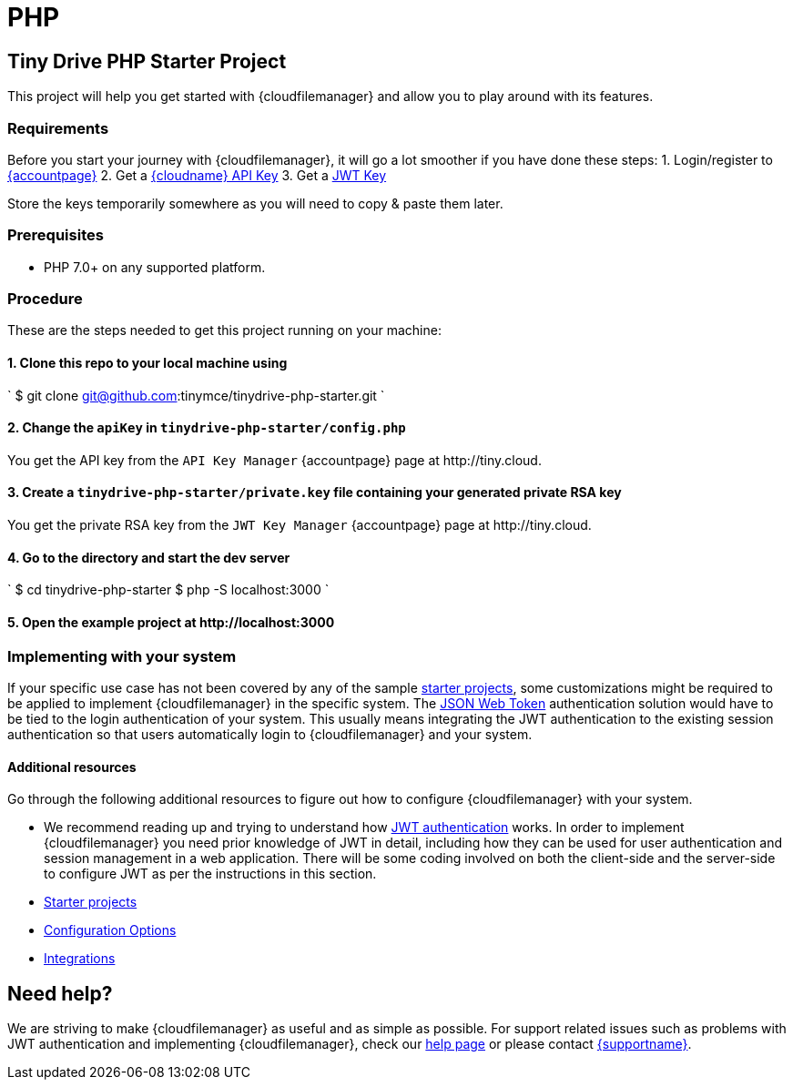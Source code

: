 = PHP
:description: PHP
:keywords: tinydrive PHP
:title_nav: PHP

[#tiny-drive-php-starter-project]
== Tiny Drive PHP Starter Project

This project will help you get started with {cloudfilemanager} and allow you to play around with its features.

[#requirements]
=== Requirements

Before you start your journey with {cloudfilemanager}, it will go a lot smoother if you have done these steps:
1. Login/register to link:{accountpageurl}/[{accountpage}]
2. Get a link:{accountpageurl}/key-manager/[{cloudname} API Key]
3. Get a link:{accountpageurl}/jwt/[JWT Key]

Store the keys temporarily somewhere as you will need to copy & paste them later.

[#prerequisites]
=== Prerequisites

* PHP 7.0+ on any supported platform.

[#procedure]
=== Procedure

These are the steps needed to get this project running on your machine:

[#1-clone-this-repo-to-your-local-machine-using]
==== 1. Clone this repo to your local machine using

`
$ git clone git@github.com:tinymce/tinydrive-php-starter.git
`

[#2-change-the-in]
==== 2. Change the `apiKey` in `tinydrive-php-starter/config.php`

You get the API key from the `API Key Manager` {accountpage} page at \http://tiny.cloud.

[#3-create-a-file-containing-your-generated-private-rsa-key]
==== 3. Create a `tinydrive-php-starter/private.key` file containing your generated private RSA key

You get the private RSA key from the `JWT Key Manager` {accountpage} page at \http://tiny.cloud.

[#4-go-to-the-directory-and-start-the-dev-server]
==== 4. Go to the directory and start the dev server

`
$ cd tinydrive-php-starter
$ php -S localhost:3000
`

[#5-open-the-example-project-at-httplocalhost3000]
==== 5. Open the example project at \http://localhost:3000

[#implementing-with-your-system]
=== Implementing with your system

If your specific use case has not been covered by any of the sample link:{baseurl}/tinydrive/libraries/[starter projects], some customizations might be required to be applied to implement {cloudfilemanager} in the specific system. The link:{baseurl}/tinydrive/jwt-authentication/[JSON Web Token] authentication solution would have to be tied to the login authentication of your system. This usually means integrating the JWT authentication to the existing session authentication so that users automatically login to {cloudfilemanager} and your system.

[#additional-resources]
==== Additional resources

Go through the following additional resources to figure out how to configure {cloudfilemanager} with your system.

* We recommend reading up and trying to understand how link:{baseurl}/tinydrive/jwt-authentication/[JWT authentication] works. In order to implement {cloudfilemanager} you need prior knowledge of JWT in detail, including how they can be used for user authentication and session management in a web application. There will be some coding involved on both the client-side and the server-side to configure JWT as per the instructions in this section.
* link:{baseurl}/tinydrive/libraries/[Starter projects]
* link:{baseurl}/tinydrive/configuration/[Configuration Options]
* link:{baseurl}/tinydrive/integrations/[Integrations]

[#need-help]
== Need help?

We are striving to make {cloudfilemanager} as useful and as simple as possible. For support related issues such as problems with JWT authentication and implementing {cloudfilemanager}, check our link:{baseurl}/tinydrive/get-help/[help page] or please contact link:{supporturl}[{supportname}].
